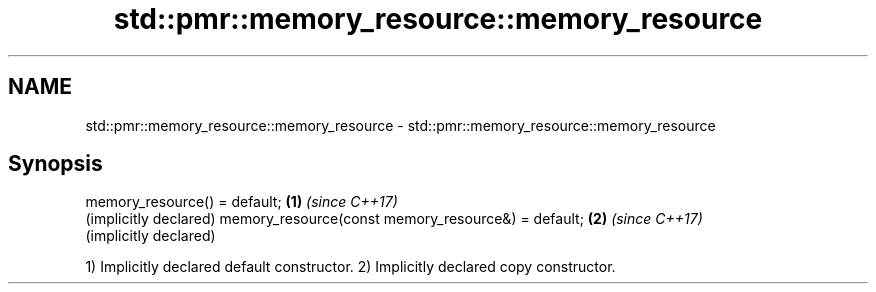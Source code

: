 .TH std::pmr::memory_resource::memory_resource 3 "2020.03.24" "http://cppreference.com" "C++ Standard Libary"
.SH NAME
std::pmr::memory_resource::memory_resource \- std::pmr::memory_resource::memory_resource

.SH Synopsis

memory_resource() = default;                       \fB(1)\fP \fI(since C++17)\fP
                                                       (implicitly declared)
memory_resource(const memory_resource&) = default; \fB(2)\fP \fI(since C++17)\fP
                                                       (implicitly declared)

1) Implicitly declared default constructor.
2) Implicitly declared copy constructor.



